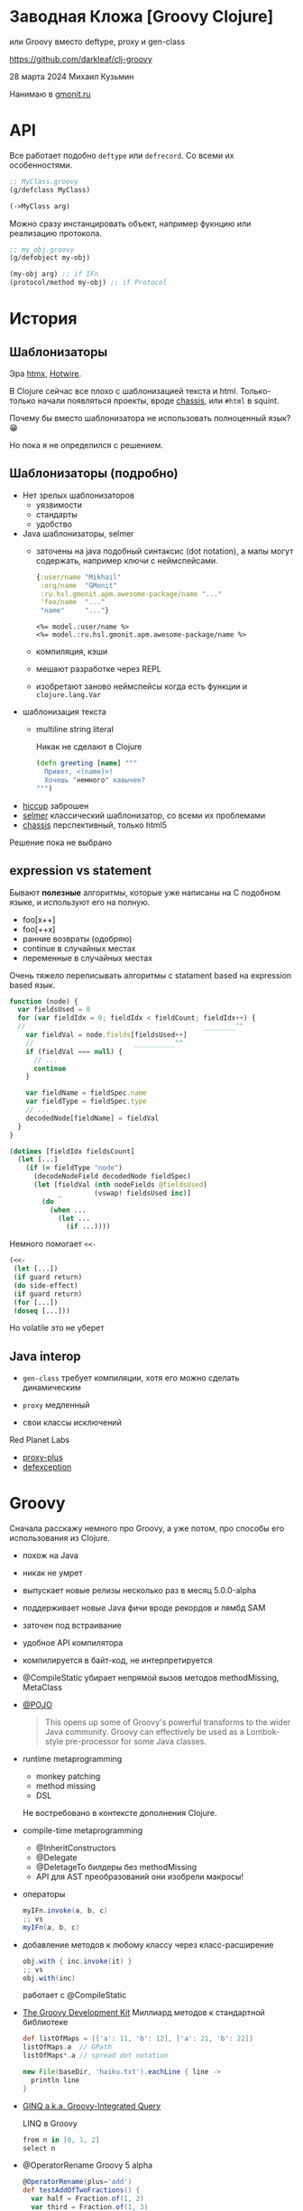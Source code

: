 * Заводная Кложа [Groovy Clojure]

или Groovy вместо deftype, proxy и gen-class

https://github.com/darkleaf/clj-groovy

28 марта 2024
Михаил Кузьмин

Нанимаю в [[https://gmonit.ru][gmonit.ru]]

* API

Все работает подобно ~deftype~ или ~defrecord~.
Со всеми их особенностями.

#+begin_src clojure
  ;; MyClass.groovy
  (g/defclass MyClass)

  (->MyClass arg)
#+end_src

Можно сразу инстанцировать объект,
например фукнцию или реализацию протокола.

#+begin_src clojure
  ;; my_obj.groovy
  (g/defobject my-obj)

  (my-obj arg) ;; if IFn
  (protocol/method my-obj) ;; if Protocol
#+end_src

* История
** Шаблонизаторы

Эра [[https://htmx.org/][htmx]], [[https://hotwired.dev/][Hotwire]].

В Clojure сейчас все плохо с шаблонизацией текста и html.
Только-только начали появляться проекты, вроде [[https://github.com/onionpancakes/chassis][chassis]],
или ~#html~ в squint.

Почему бы вместо шаблонизатора не использовать полноценный язык? 😁

Но пока я не определился с решением.

** Шаблонизаторы (подробно)

- Нет зрелых шаблонизаторов
  - уязвимости
  - стандарты
  - удобство

- Java шаблонизаторы, selmer
 - заточены на java подобный синтаксис (dot notation),
   а мапы могут содержать, например ключи с неймспейсами.
   #+begin_src clojure
     {:user/name "Mikhail"
      :org/name  "GMonit"
      :ru.hsl.gmonit.apm.awesome-package/name "..."
      'foo/name  "..."
      "name"     "..."}
   #+end_src
   #+begin_src erb
     <%= model.:user/name %>
     <%= model.:ru.hsl.gmonit.apm.awesome-package/name %>
   #+end_src
 - компиляция, кэши
 - мешают разработке через REPL
 - изобретают заново неймспейсы
   когда есть функции и ~clojure.lang.Var~

- шаблонизация текста
 - multiline string literal

   Никак не сделают в Clojure

   #+begin_src clojure
     (defn greeting [name] """
       Привет, <(name)>!
       Хочешь "немного" кавычек?
     """)
   #+end_src

- [[https://github.com/weavejester/hiccup][hiccup]]
  заброшен
- [[https://github.com/yogthos/Selmer][selmer]]
  классический шаблонизатор, со всеми их проблемами
- [[https://github.com/onionpancakes/chassis][chassis]]
  перспективный, только html5

Решение пока не выбрано

** expression vs statement

Бывают *полезные* алгоритмы, которые уже написаны на C подобном языке,
и используют его на полную.

- foo[x++]
- foo[++x]
- ранние возвраты (одобряю)
- continue   в случайных местах
- переменные в случайных местах

Очень тяжело переписывать алгоритмы с statament based на expression based язык.

#+begin_src js
  function (node) {
    var fieldsUsed = 0
    for (var fieldIdx = 0; fieldIdx < fieldCount; fieldIdx++) {
    //                                            ________^^
      var fieldVal = node.fields[fieldsUsed++]
      //                         __________^^
      if (fieldVal === null) {
        // ...
        continue
      }

      var fieldName = fieldSpec.name
      var fieldType = fieldSpec.type
      // ...
      decodedNode[fieldName] = fieldVal
    }
  }
#+end_src

#+begin_src clojure
  (dotimes [fieldIdx fieldsCount]
    (let [...]
      (if (= fieldType "node")
        (decodeNodeField decodedNode fieldSpec)
        (let [fieldVal (nth nodeFields @fieldsUsed)
              _        (vswap! fieldsUsed inc)]
          (do
            (when ...
              (let ...
                (if ...))))
#+end_src

Немного помогает ~<<-~
#+begin_src clojure
  (<<-
   (let [...])
   (if guard return)
   (do side-effect)
   (if guard return)
   (for [...])
   (doseq [...]))
#+end_src

Но volatile это не уберет

** Java interop

- ~gen-class~
  требует компиляции,
  хотя его можно сделать динамическим

- ~proxy~
  медленный

- свои классы исключений

Red Planet Labs
- [[https://github.com/redplanetlabs/proxy-plus][proxy-plus]]
- [[https://github.com/redplanetlabs/defexception][defexception]]

* Groovy

Сначала расскажу немного про Groovy, а уже потом,
про способы его использования из Clojure.

- похож на Java

- никак не умрет

- выпускает новые релизы несколько раз в месяц
  5.0.0-alpha

- поддерживает новые Java фичи
  вроде рекордов и лямбд SAM

- заточен под встраивание

- удобное API компилятора

- компилируется в байт-код, не интерпретируется

- @CompileStatic
  убирает непрямой вызов методов
  methodMissing, MetaClass

- [[https://issues.apache.org/jira/browse/GROOVY-7492][@POJO]]

  #+begin_quote
    This opens up some of Groovy's powerful transforms to the wider Java community.
    Groovy can effectively be used as a Lombok-style pre-processor for some Java classes.
  #+end_quote

- runtime metaprogramming
  - monkey patching
  - method missing
  - DSL

  Не востребовано в контексте дополнения Clojure.

- compile-time metaprogramming
  - @InheritConstructors
  - @Delegate
  - @DeletageTo
    билдеры без methodMissing
  - API для AST преобразований
    они изобрели макросы!

- операторы

  #+begin_src groovy
    myIFn.invoke(a, b, c)
    ;; vs
    myIFn(a, b, c)
  #+end_src

- добавление методов к любому классу
  через класс-расширение

  #+begin_src groovy
    obj.with { inc.invoke(it) }
    ;; vs
    obj.with(inc)
  #+end_src

  работает с @CompileStatic

- [[https://groovy-lang.org/groovy-dev-kit.html][The Groovy Development Kit]]
  Миллиард методов к стандартной библиотеке

  #+begin_src groovy
    def listOfMaps = [['a': 11, 'b': 12], ['a': 21, 'b': 22]]
    listOfMaps.a  // GPath
    listOfMaps*.a // spread dot notation
  #+end_src

  #+begin_src groovy
    new File(baseDir, 'haiku.txt').eachLine { line ->
      println line
    }
  #+end_src

- [[https://groovy-lang.org/using-ginq.html][GINQ a.k.a. Groovy-Integrated Query]]

  LINQ в Groovy

  #+begin_src groovy
    from n in [0, 1, 2]
    select n
  #+end_src

- @OperatorRename
  Groovy 5 alpha

  #+begin_src groovy
    @OperatorRename(plus='add')
    def testAddOfTwoFractions() {
      var half = Fraction.of(1, 2)
      var third = Fraction.of(1, 3)
      assert half.add(third) == Fraction.of(5, 6)  // old style still works
      assert half + third == Fraction.of(5, 6)     // fraction '+' operator!
      //      ____^
    }
  #+end_src

* Интеграция в Clojure

[[https://groovy-lang.org/integrating.html][Integrating Groovy into applications]]

** GroovyClassLoader

- начинал с него
- компилирует скрипты
  и классы
- можно реализовать интерфейс или абстракный класс
  clojure протоколы,
  абстракции из библиотек,
  но не из других groovy скриптов
- *нельзя* ~(import MyGroovyClass)~
- *нельзя* import в другом скрипте
- только объекты
- или работать с классами, как с объектами, через рефлексию

** DynamicClassLoader

#+begin_src clojure
  @Compiler/LOADER
#+end_src

- позволяет загружать любой байткод
  так работает deftype, reify, и т.п.
- *можно* ~(import MyGroovyClass)~
- *можно* import в другом классе
- и не нужна рефлексия

- разобрался с Groovy CompilationUnit
  получаю байткод в виде байтов

* Интероп с Clojure

clojure.java.api.Clojure
- var
- read

** with aka ->

#+begin_src
  (-> 1 (vector 2 3) (conj 4))
  1.with { vector.invoke(it, 2, 3) }.with { conj.invoke(it) } // groovy
  1.with(vector, 2, 3).with(conj) // расширение
#+end_src

** данные и функции отдельно

#+begin_src clojure
  {:user/name "Mikhail"
   :org/name  "GMonit"
   :ru.hsl.gmonit.apm.awesome-package/name "..."
   'foo/name  "..."
   "name"     "..."}
#+end_src

#+begin_src erb
  <%= model.:user/name %>
  <%= model.:ru.hsl.gmonit.apm.awesome-package/name %>
#+end_src

#+begin_src groovy
  def userName    = (IFn) (read ':user/name')
  def packageName = (IFn) (read ':ru.hsl.gmonit.apm.awesome-package/name')

  model.with(userName)     // расширение
  model.with(packageName)  // расширение
#+end_src

** rwith aka ->>
** tap aka doto

* Java

Если бы использовали Java вместо Groovy, то пришлось бы делать явно,
т.к. нельзя добавить методы в Object:

#+begin_src java
  chain(obj)
      .with(vector, 2, 3)
      .rwith(map, inc)
      .tap(prn)
      .result()
#+end_src

* Другие языки вместо Groovy

- Kotlin
  Экспериментальный Scripting API не подойдет,
  нужно использовать именно компилятор
  и получать байт-код.

  API использует файлы на реальной файловой системе.
  И нельзя использовать, например [[https://github.com/google/jimfs][jimfs]] или [[https://github.com/sourcebuddy/sourcebuddy/blob/main/src/main/java/com/javax0/sourcebuddy/InMemoryJavaFileManager.java][FileManager]].
  - даже [[https://github.com/JetBrains/kotlin-compiler-server/blob/f47f6f2e713d0b32a2a28b94571f0aafa1099cc3/src/main/kotlin/com/compiler/server/compiler/components/CliUtils.kt#L108][kotlin-compiler-server]] использует временные директории
  - [[https://github.com/casid/jte/blob/main/jte-kotlin/src/main/java/gg/jte/compiler/kotlin/KotlinClassCompiler.java][jte kotlin compiler]]
  - [[https://stackoverflow.com/questions/45888068/how-do-i-run-tests-compiling-a-kotlin-file-in-memory-and-check-the-result][stack overflow]]

- Java
  Интересно рассмотреть для динамической перезагрузки генерируемого кода, например
  + JOOQ
    генерирует классы по базе данных
  + Antlr4
    герерирует парсер

  Но писать свой код ИМХО лучше на Groovy.

  примеры
  + [[https://github.com/sourcebuddy/sourcebuddy][sourcebuddy]]
  + [[https://github.com/jOOQ/jOOR/blob/main/jOOR/src/main/java/org/joor/Compile.java][JOOR]]

- [[https://github.com/janino-compiler/janino][Janino]]
  Janino is a super-small, super-fast Java™ compiler.

  Простое API. Легко получить байты для DynamicClassLoader.
  Не все фичи Java поддерживаются.

* Demo

- тесты
  - исключения
- бенчмарки
  - протоколы
- реализация

* Дальнейшие шаги

- название
- компиляция
  компилируем неймспейс, компилируются и груви классы
- примеры
- ideas.org
